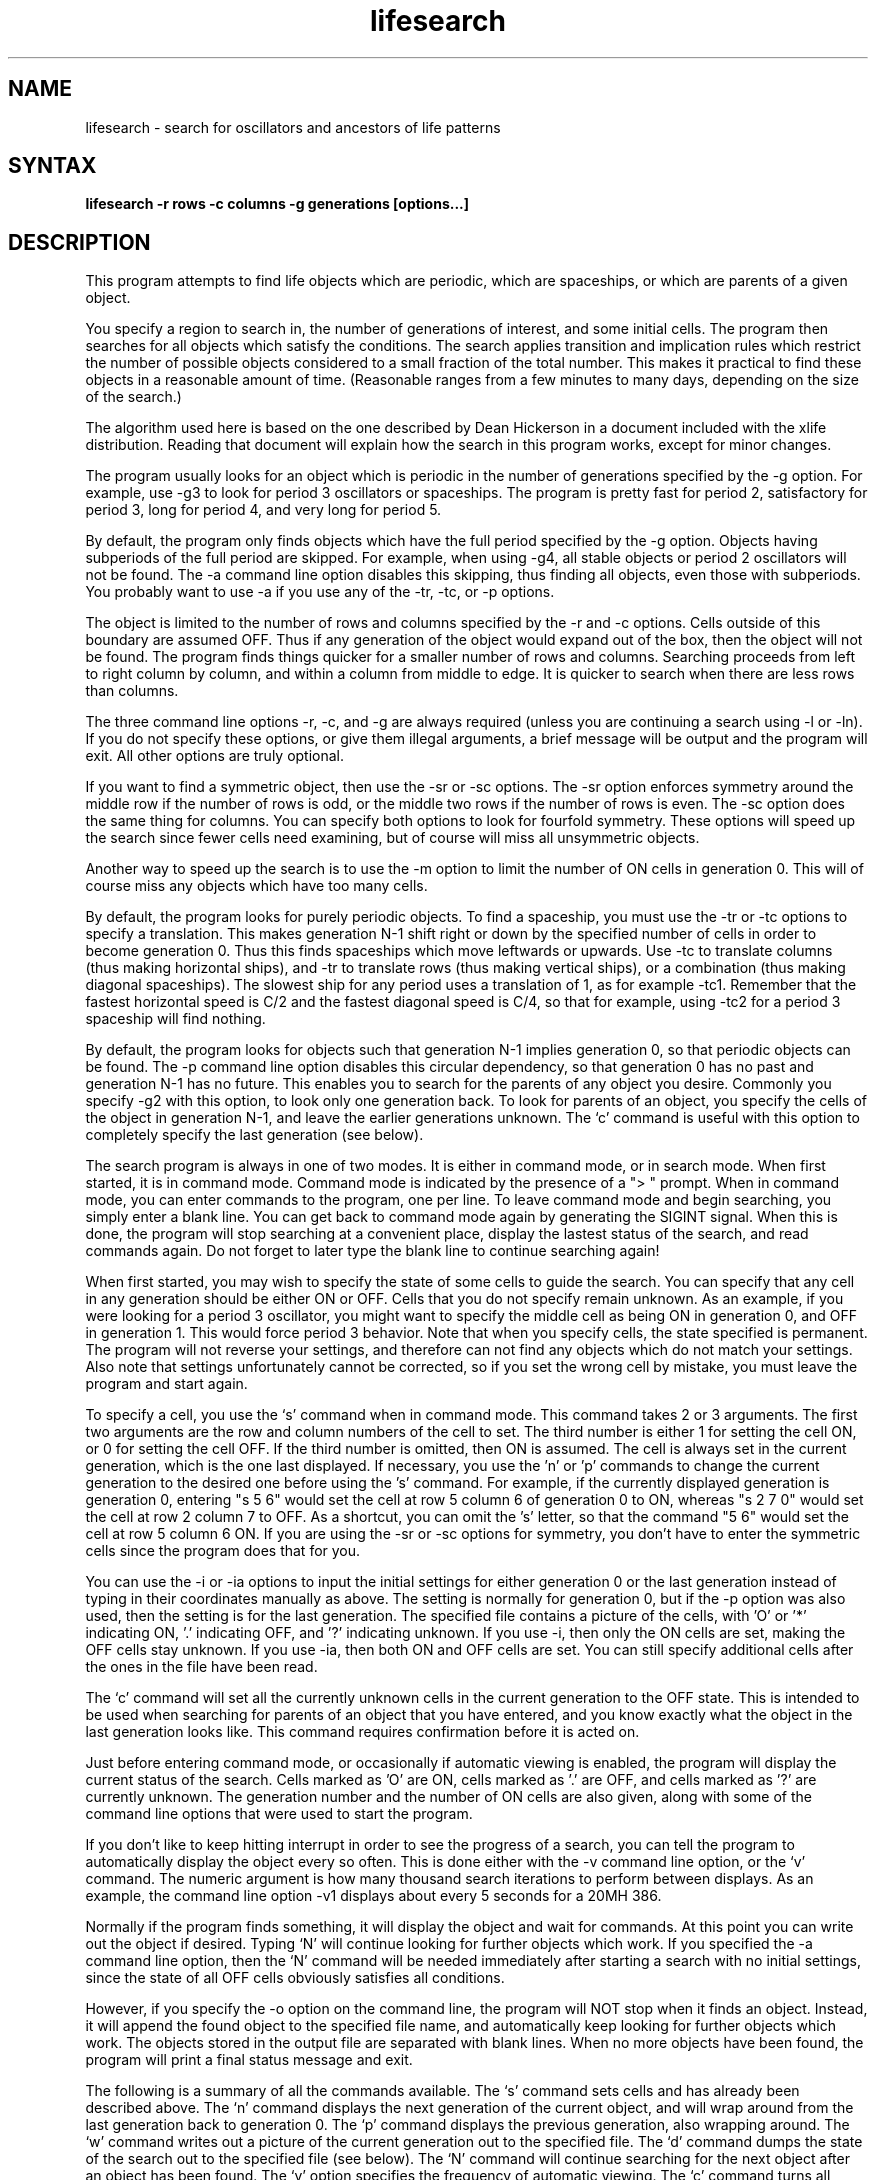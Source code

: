 .TH lifesearch 6 
.SH NAME
lifesearch - search for oscillators and ancestors of life patterns
.SH SYNTAX
.B lifesearch -r rows -c columns -g generations [options...]
.SH DESCRIPTION
This program attempts to find life objects which are periodic, which are
spaceships, or which are parents of a given object.
.P
You specify a region to search in, the number of generations of interest, and
some initial cells.  The program then searches for all objects which satisfy
the conditions.  The search applies transition and implication rules which
restrict the number of possible objects considered to a small fraction of the
total number.  This makes it practical to find these objects in a reasonable
amount of time.  (Reasonable ranges from a few minutes to many days, depending
on the size of the search.)
.P
The algorithm used here is based on the one described by Dean Hickerson in a
document included with the xlife distribution.  Reading that document will
explain how the search in this program works, except for minor changes.
.P
The program usually looks for an object which is periodic in the number of
generations specified by the -g option.  For example, use -g3 to look for
period 3 oscillators or spaceships.  The program is pretty fast for period 2,
satisfactory for period 3, long for period 4, and very long for period 5.
.P
By default, the program only finds objects which have the full period specified
by the -g option.  Objects having subperiods of the full period are skipped.
For example, when using -g4, all stable objects or period 2 oscillators will
not be found.  The -a command line option disables this skipping, thus finding
all objects, even those with subperiods.  You probably want to use -a if you
use any of the -tr, -tc, or -p options.
.P
The object is limited to the number of rows and columns specified by the -r
and -c options.  Cells outside of this boundary are assumed OFF.  Thus if
any generation of the object would expand out of the box, then the object
will not be found.  The program finds things quicker for a smaller number of
rows and columns.  Searching proceeds from left to right column by column,
and within a column from middle to edge.  It is quicker to search when there
are less rows than columns.
.P
The three command line options -r, -c, and -g are always required (unless
you are continuing a search using -l or -ln).  If you do not specify these
options, or give them illegal arguments, a brief message will be output and
the program will exit.  All other options are truly optional.
.P
If you want to find a symmetric object, then use the -sr or -sc options.
The -sr option enforces symmetry around the middle row if the number of rows
is odd, or the middle two rows if the number of rows is even.  The -sc option
does the same thing for columns.  You can specify both options to look for
fourfold symmetry.  These options will speed up the search since fewer cells
need examining, but of course will miss all unsymmetric objects.
.P
Another way to speed up the search is to use the -m option to limit the
number of ON cells in generation 0.  This will of course miss any
objects which have too many cells.
.P
By default, the program looks for purely periodic objects.  To find a
spaceship, you must use the -tr or -tc options to specify a translation.
This makes generation N-1 shift right or down by the specified number of
cells in order to become generation 0.  Thus this finds spaceships which
move leftwards or upwards.  Use -tc to translate columns (thus making
horizontal ships), and -tr to translate rows (thus making vertical ships),
or a combination (thus making diagonal spaceships).  The slowest ship for
any period uses a translation of 1, as for example -tc1.  Remember that the
fastest horizontal speed is C/2 and the fastest diagonal speed is C/4, so
that for example, using -tc2 for a period 3 spaceship will find nothing.
.P
By default, the program looks for objects such that generation N-1 implies
generation 0, so that periodic objects can be found.  The -p command line
option disables this circular dependency, so that generation 0 has no past
and generation N-1 has no future.  This enables you to search for the parents
of any object you desire.  Commonly you specify -g2 with this option, to
look only one generation back.  To look for parents of an object, you specify
the cells of the object in generation N-1, and leave the earlier generations
unknown.  The `c' command is useful with this option to completely specify
the last generation (see below).
.P
The search program is always in one of two modes.  It is either in command
mode, or in search mode.  When first started, it is in command mode.
Command mode is indicated by the presence of a "> " prompt.  When in
command mode, you can enter commands to the program, one per line.
To leave command mode and begin searching, you simply enter a blank line.
You can get back to command mode again by generating the SIGINT signal.
When this is done, the program will stop searching at a convenient place,
display the lastest status of the search, and read commands again.  Do not
forget to later type the blank line to continue searching again!
.P
When first started, you may wish to specify the state of some cells to
guide the search.  You can specify that any cell in any generation should
be either ON or OFF.  Cells that you do not specify remain unknown.  As an
example, if you were looking for a period 3 oscillator, you might want to
specify the middle cell as being ON in generation 0, and OFF in generation 1.
This would force period 3 behavior.  Note that when you specify cells, the
state specified is permanent.  The program will not reverse your settings,
and therefore can not find any objects which do not match your settings.
Also note that settings unfortunately cannot be corrected, so if you set
the wrong cell by mistake, you must leave the program and start again.
.P
To specify a cell, you use the `s' command when in command mode.  This command
takes 2 or 3 arguments.  The first two arguments are the row and column
numbers of the cell to set.  The third number is either 1 for setting the
cell ON, or 0 for setting the cell OFF.  If the third number is omitted,
then ON is assumed.  The cell is always set in the current generation, which
is the one last displayed.  If necessary, you use the 'n' or 'p' commands
to change the current generation to the desired one before using the 's'
command.  For example, if the currently displayed generation is generation 0,
entering "s 5 6" would set the cell at row 5 column 6 of generation 0 to ON,
whereas "s 2 7 0" would set the cell at row 2 column 7 to OFF.  As a shortcut,
you can omit the 's' letter, so that the command "5 6" would set the cell at
row 5 column 6 ON.  If you are using the -sr or -sc options for symmetry, you
don't have to enter the symmetric cells since the program does that for you.
.P
You can use the -i or -ia options to input the initial settings for either
generation 0 or the last generation instead of typing in their coordinates
manually as above.  The setting is normally for generation 0, but if the
-p option was also used, then the setting is for the last generation.  The
specified file contains a picture of the cells, with 'O' or '*' indicating
ON, '.' indicating OFF, and '?' indicating unknown.  If you use -i, then
only the ON cells are set, making the OFF cells stay unknown.  If you use
-ia, then both ON and OFF cells are set.  You can still specify additional
cells after the ones in the file have been read.
.P
The `c' command will set all the currently unknown cells in the current
generation to the OFF state.  This is intended to be used when searching
for parents of an object that you have entered, and you know exactly what
the object in the last generation looks like.  This command requires
confirmation before it is acted on.
.P
Just before entering command mode, or occasionally if automatic viewing is
enabled, the program will display the current status of the search.
Cells marked as 'O' are ON, cells marked as '.' are OFF, and cells marked
as '?' are currently unknown.  The generation number and the number of ON
cells are also given, along with some of the command line options that were
used to start the program.
.P
If you don't like to keep hitting interrupt in order to see the progress of
a search, you can tell the program to automatically display the object every
so often.  This is done either with the -v command line option, or the `v'
command.  The numeric argument is how many thousand search iterations to
perform between displays.  As an example, the command line option -v1
displays about every 5 seconds for a 20MH 386.
.P
Normally if the program finds something, it will display the object and wait
for commands.  At this point you can write out the object if desired.  Typing
`N' will continue looking for further objects which work.  If you specified
the -a command line option, then the `N' command will be needed immediately
after starting a search with no initial settings, since the state of all OFF
cells obviously satisfies all conditions.
.P
However, if you specify the -o option on the command line, the program will
NOT stop when it finds an object.  Instead, it will append the found object
to the specified file name, and automatically keep looking for further
objects which work.  The objects stored in the output file are separated
with blank lines.  When no more objects have been found, the program will
print a final status message and exit.
.P
The following is a summary of all the commands available.  The `s' command
sets cells and has already been described above.  The `n' command displays
the next generation of the current object, and will wrap around from the last
generation back to generation 0.  The `p' command displays the previous
generation, also wrapping around.  The `w' command writes out a picture of
the current generation out to the specified file.  The `d' command dumps
the state of the search out to the specified file (see below).  The `N'
command will continue searching for the next object after an object has
been found.  The `v' option specifies the frequency of automatic viewing.
The `c' command turns all unknown cells in the current generation OFF.
Finally, the `q' command quits the program (confirmation is required).
.P
Since it can take a very long time to find something (days or even weeks!),
the current state of a search can be dumped to a file and read again later.
You can explicitly dump the status to a file by using the `d' command.
After this has been done, you can use `q' to quit the program.  Then later,
you can use the -l command line option to continue searching.
.P
More useful and safer, however, is the autodump feature of the program.
Using the -d command line option causes a dump status file to be automatically
written after every so many search iterations.  Thus every so often the
specified file will contain the latest status of the search.  Then if your
machine crashes, you will not have lost days of work.  The -d option takes a
numeric operand, which is how many thousand searches to perform between dumps.
The option also takes a filename as an argument, and if it isn't given,
defaults to "lifesrc.dmp".  As an example, the option "-d100 foo" results
in automatically dumping status about every 10 minutes to the file "foo".
.P
To load the dumped state that has been saved to a file, use the -l or -ln
command line options.  Since the status file contains all information about
the search configuration, you do not need to specify the number of rows,
columns, generations, translations, symmetries, or initial settings again.
However, if you wish autodumps, an output file, or automatic viewing, then
you have to specify those options again.
.P
After the state has been loaded, generation 0 is displayed and either the
program enters command mode if -l was used, or else the search immediately
continues where it left off if -ln was used.  The -ln option is provided so
that continuing the search program within shell scripts is easy.
.P
There are two versions of the program, called lifesrc and lifesrcdumb.
They perform the same functions, but the user interfaces are slightly
different.  Lifesrc uses the curses display routines to display the
objects prettily, whereas lifesrcdumb assumes nothing fancy and just
prints objects simply.
.P
As you can see, finding something requires skill, luck, and patience.
Since you are limiting the search by specifying a rectangle, symmetry,
maximum cells, and initial cells, you probably have to keep varying
these parameters in order to come across something.
.SH EXAMPLES
Example searches are the following:
.TP 40
\fBlifesrc -r5 -c5 -g2 -a\fR
stable and period 2 oscillators
.TP 40
\fBlifesrc -r10 -c10 -g3 -sr -sc -v1\fR
period 3 oscillator
.TP 40
\fBlifesrc -r4 -c4 -g4 -tr1 -tc1\fR
glider
.TP 40
\fBlifesrc -r5 -c7 -g4 -tc2\fR
usual small spaceship
.TP 40
\fBlifesrc -r5 -c16 -g3 -tr1 -v1\fR
period 3 spaceship
.TP 40
\fBlifesrc -r5 -c5 -g2 -p -a\fR
parents of glider (needs input)
.SH RESTRICTIONS
None.
.SH AUTHOR
David I. Bell.  Based on an algorithm description by Dean Hickerson.
.SH SEE ALSO   
xlife(6)
